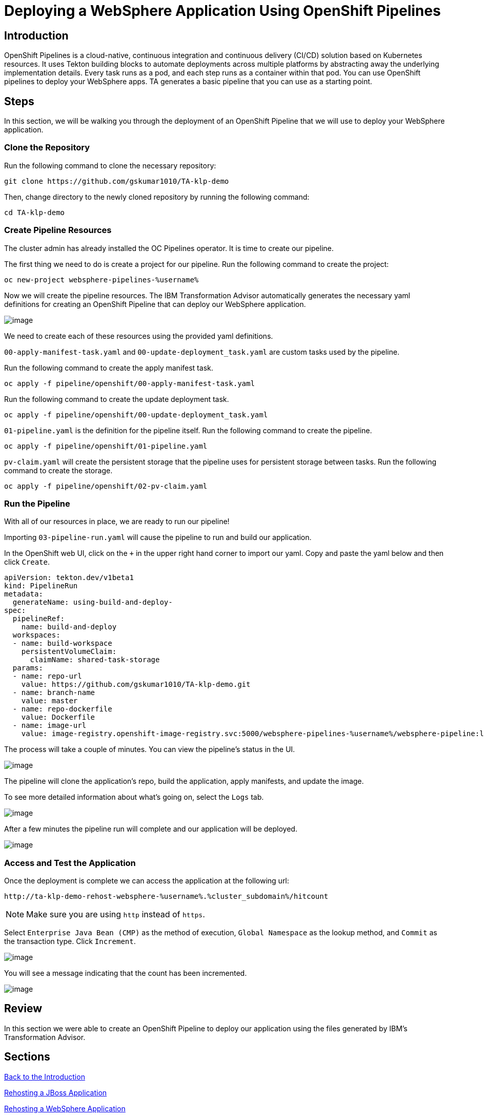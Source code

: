 = Deploying a WebSphere Application Using OpenShift Pipelines

== Introduction

OpenShift Pipelines is a cloud-native, continuous integration and continuous delivery (CI/CD) solution based on Kubernetes resources. It uses Tekton building blocks to automate deployments across multiple platforms by abstracting away the underlying implementation details. Every task runs as a pod, and each step runs as a container within that pod. You can use OpenShift pipelines to deploy your WebSphere apps. TA generates a basic pipeline that you can use as a starting point.

== Steps

In this section, we will be walking you through the deployment of an OpenShift Pipeline that we will use to deploy your WebSphere application.

=== Clone the Repository
Run the following command to clone the necessary repository:

[source,bash,role=execute]
----
git clone https://github.com/gskumar1010/TA-klp-demo
----

Then, change directory to the newly cloned repository by running the following command:

[source,bash,role=execute]
----
cd TA-klp-demo
----

=== Create Pipeline Resources

The cluster admin has already installed the OC Pipelines operator. It is time to create our pipeline.

The first thing we need to do is create a project for our pipeline. Run the following command to create the project:

[source,bash,role=execute]
----
oc new-project websphere-pipelines-%username%
----

//Click on `Home` in the side menu and select `Projects`. Click on `Create Project` in the upper right corner. Name the project `websphere-pipeline-%username%`.

//image::./Images/PipelinesCreateProject.png[image]

Now we will create the pipeline resources. The IBM Transformation Advisor automatically generates the necessary yaml definitions for creating an OpenShift Pipeline that can deploy our WebSphere application.

image::./Images/PipelinesGeneratedFiles.png[image]

We need to create each of these resources using the provided yaml definitions.

`00-apply-manifest-task.yaml` and `00-update-deployment_task.yaml` are custom tasks used by the pipeline.

Run the following command to create the apply manifest task.
[source,bash,role=execute]
----
oc apply -f pipeline/openshift/00-apply-manifest-task.yaml
----

Run the following command to create the update deployment task.
[source,bash,role=execute]
----
oc apply -f pipeline/openshift/00-update-deployment_task.yaml
----

`01-pipeline.yaml` is the definition for the pipeline itself. Run the following command to create the pipeline.
[source,bash,role=execute]
----
oc apply -f pipeline/openshift/01-pipeline.yaml
----

`pv-claim.yaml` will create the persistent storage that the pipeline uses for persistent storage between tasks. Run the following command to create the storage.
[source,bash,role=execute]
----
oc apply -f pipeline/openshift/02-pv-claim.yaml
----
////
We need to import each of these yaml files into OpenShift using the `+` icon in the upper right hand corner of the OpenShift UI and copying and pasting the contents of each file into the UI.

image::./Images/ImportYaml.png[image]

`00-apply-manifest-task.yaml` and `00-update-deployment_task.yaml` are custom tasks used by the pipeline.
Click on + , copy the YAML file and click on Create

```
apiVersion: tekton.dev/v1beta1
kind: Task
metadata:
  name: apply-manifests
spec:
  params:
  - name: manifest_dir
    description: The directory in source that contains yaml manifests
    type: string
  workspaces:
  - name: source
  steps:
  - name: apply
    image: quay.io/openshift/origin-cli:latest
    workingDir: $(workspaces.source.path)
    command: ["/bin/bash", "-c"]
    args:
    - |-
      echo Applying manifests in $(params.manifest_dir) directory
      oc apply -f $(params.manifest_dir)
      echo -----------------------------------
```

Click on + , copy the YAML file and click on Create
```
apiVersion: tekton.dev/v1alpha1
kind: Task
metadata:
  name: update-deployment
spec:
  params:
  - name: deployment
    description: The name of the deployment patch the image
    type: string
  - name: image-url
    description: The url of the image to patch
    type: string
  steps:
  - name: patch
    image: quay.io/openshift/origin-cli:latest
    command: ["/bin/bash", "-c"]
    args:
    - |-
      oc patch deployment $(params.deployment) --patch='{"spec":{"template":{"spec":{
        "containers":[{
          "name": "$(params.deployment)",
          "image":"$(params.image-url)"
        }]
      }}}}'
```

`01-pipeline.yaml` is the definition for the pipeline itself.
Click on + , copy the YAML file and click on Create

```
apiVersion: tekton.dev/v1beta1
kind: Pipeline
metadata:
  name: build-and-deploy
spec:
  params:
  - name: repo-url
    type: string
    description: The git repository URL to clone from.
  - name: branch-name
    type: string
    description: The git branch to clone.
    default: master
  - name: repo-context
    type: string
    description: The subfolder of the repo containing the dockerfile.
    default: .
  - name: repo-dockerfile
    type: string
    description: The name of the dockerfile to use.
    default: Dockerfile
  - name: image-url
    type: string
    description: The image to push to the registry.
  workspaces:
  - name: build-workspace
  tasks:
  - name: clone-app-repo
    taskRef:
      name: git-clone
      kind: ClusterTask
    params:
    - name: url
      value: $(params.repo-url)
    - name: revision
      value: $(params.branch-name)
    - name: deleteExisting
      value: "true"
    workspaces:
    - name: output
      workspace: build-workspace
  - name: build-application
    taskRef:
      name: buildah
      kind: ClusterTask
    runAfter:
    - clone-app-repo
    params:
    - name: IMAGE
      value: $(params.image-url)
    - name: DOCKERFILE
      value: $(params.repo-dockerfile)
    - name: CONTEXT
      value: $(params.repo-context)
    - name: TLSVERIFY
      value: "false"
    workspaces:
    - name: source
      workspace: build-workspace
  - name: apply-application-manifests
    taskRef:
      name: apply-manifests
    runAfter:
      - build-application
    params:
    - name: manifest_dir
      value: "pipeline/k8s"
    workspaces:
    - name: source
      workspace: build-workspace
  - name: update-application-image
    taskRef:
      name: update-deployment
    params:
    - name: deployment
      value: "defaultapplication"
    - name: image-url
      value: $(params.image-url)
    runAfter:
    - apply-application-manifests
```

`pv-claim.yaml` will create the persistent storage that the pipeline uses for persistent storage between tasks.
Click on + , copy the YAML file and click on Create

```
apiVersion: v1
kind: PersistentVolumeClaim
metadata:
  name: shared-task-storage
spec:
  resources:
    requests:
      storage: 100Mi
  accessModes:
    - ReadWriteOnce
```
////

=== Run the Pipeline

With all of our resources in place, we are ready to run our pipeline!

Importing `03-pipeline-run.yaml` will cause the pipeline to run and build our application.

In the OpenShift web UI, click on the `+` in the upper right hand corner to import our yaml. Copy and paste the yaml below and then click `Create`.

////
Before importing the pipeline definition, we need to update the image-url so that it uses our project.

Run the following command to begin editing the yaml file:
[source,bash,role=execute]
----
vi pipeline/openshift/03-pipeline-run.yaml
----

Press `i` to enter insert mode. In the last line of the file, replace the current value of `image-registry.openshift-image-registry.svc:5000/myproject/defaultapplication:latest` with the following value:
```
image-registry.openshift-image-registry.svc:5000/websphere-pipeline-%username%/websphere-pipeline:latest
```

After you have made your change, press `esc` and enter `:wq` to save and exit.

Run the following command to build the application:
[source,bash,role=execute]
----
oc apply -f pipeline/openshift/03-pipeline-run.yaml
----
////
```
apiVersion: tekton.dev/v1beta1
kind: PipelineRun
metadata:
  generateName: using-build-and-deploy-
spec:
  pipelineRef:
    name: build-and-deploy
  workspaces:
  - name: build-workspace
    persistentVolumeClaim:
      claimName: shared-task-storage
  params:
  - name: repo-url
    value: https://github.com/gskumar1010/TA-klp-demo.git
  - name: branch-name
    value: master
  - name: repo-dockerfile
    value: Dockerfile
  - name: image-url
    value: image-registry.openshift-image-registry.svc:5000/websphere-pipelines-%username%/websphere-pipeline:latest
```

The process will take a couple of minutes. You can view the pipeline's status in the UI.

image::./Images/PipelinesRunning.png[image]

The pipeline will clone the application's repo, build the application, apply manifests, and update the image.

To see more detailed information about what's going on, select the `Logs` tab.

image::./Images/PipelinesRunningLogs.png[image]

After a few minutes the pipeline run will complete and our application will be deployed.

image::./Images/PipelinesRunCompleted.png[image]

=== Access and Test the Application

//Once the deployment is complete, we can access the application by using its route.

//On the side menu, click on `Networking` and select `Routes`. You should see the route for the application that we just deployed. Under `Location`, you will see the application's URL.

//image::./Images/PipelinesRoutes.png[image]

//Take the URL and add `/hitcount` to the end of it so that we hit our Hit Count application's end point. Paste this into your browser to access the application.

//For example `http://defaultapplication-websphere-pipelines.apps.ocp.shadowman.dev/hitcount`

Once the deployment is complete we can access the application at the following url:

```
http://ta-klp-demo-rehost-websphere-%username%.%cluster_subdomain%/hitcount
```

NOTE: Make sure you are using `http` instead of `https`.

Select `Enterprise Java Bean (CMP)` as the method of execution, `Global Namespace` as the lookup method, and `Commit` as the transaction type. Click `Increment`.

image::./Images/HitCountApplication03.png[image]

You will see a message indicating that the count has been incremented.

image::./Images/IncrementedCount.png[image]

== Review

In this section we were able to create an OpenShift Pipeline to deploy our application using the files generated by IBM's Transformation Advisor.

== Sections

<<Introduction.adoc#, Back to the Introduction>>

<<JBossRehost.adoc#, Rehosting a JBoss Application>>

<<WebSphereRehost.adoc#, Rehosting a WebSphere Application>>

<<WebLogicRehost.adoc#, Rehosting a WebLogic Application>>

<<OpenShiftPipelines.adoc#, Deploying a WebSphere Application Using OCP Pipelines>>
